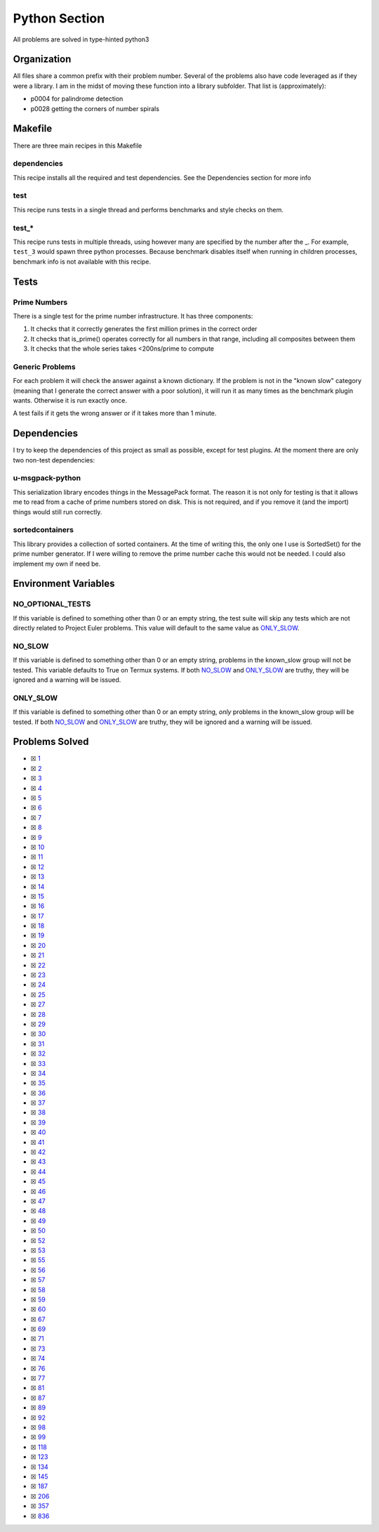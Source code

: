 Python Section
==============

.. |Python Check| image:: https://github.com/LivInTheLookingGlass/Euler/actions/workflows/python.yml/badge.svg
   :target: https://github.com/LivInTheLookingGlass/Euler/actions/workflows/python.yml

|Python Check|

All problems are solved in type-hinted python3

Organization
------------

All files share a common prefix with their problem number. Several of
the problems also have code leveraged as if they were a library. I am in
the midst of moving these function into a library subfolder. That
list is (approximately):

-  p0004 for palindrome detection
-  p0028 getting the corners of number spirals

Makefile
--------

There are three main recipes in this Makefile

dependencies
~~~~~~~~~~~~

This recipe installs all the required and test dependencies. See the
Dependencies section for more info

test
~~~~

This recipe runs tests in a single thread and performs benchmarks and
style checks on them.

test\_\*
~~~~~~~~

This recipe runs tests in multiple threads, using however many are
specified by the number after the \_. For example, ``test_3`` would
spawn three python processes. Because benchmark disables itself when
running in children processes, benchmark info is not available with this
recipe.

Tests
-----

Prime Numbers
~~~~~~~~~~~~~

There is a single test for the prime number infrastructure. It has three
components:

1. It checks that it correctly generates the first million primes in the
   correct order
2. It checks that is_prime() operates correctly for all numbers in that
   range, including all composites between them
3. It checks that the whole series takes <200ns/prime to compute

Generic Problems
~~~~~~~~~~~~~~~~

For each problem it will check the answer against a known dictionary. If
the problem is not in the "known slow" category (meaning that I generate
the correct answer with a poor solution), it will run it as many times
as the benchmark plugin wants. Otherwise it is run exactly once.

A test fails if it gets the wrong answer or if it takes more than 1
minute.

Dependencies
------------

I try to keep the dependencies of this project as small as possible,
except for test plugins. At the moment there are only two non-test
dependencies:

u-msgpack-python
~~~~~~~~~~~~~~~~

This serialization library encodes things in the MessagePack format. The
reason it is not only for testing is that it allows me to read from a
cache of prime numbers stored on disk. This is not required, and if you
remove it (and the import) things would still run correctly.

sortedcontainers
~~~~~~~~~~~~~~~~

This library provides a collection of sorted containers. At the time of
writing this, the only one I use is SortedSet() for the prime number
generator. If I were willing to remove the prime number cache this would
not be needed. I could also implement my own if need be.

Environment Variables
---------------------

NO_OPTIONAL_TESTS
~~~~~~~~~~~~~~~~~

If this variable is defined to something other than 0 or an empty
string, the test suite will skip any tests which are not directly
related to Project Euler problems. This value will default to the same
value as `ONLY_SLOW <#only-slow>`__.

NO_SLOW
~~~~~~~

If this variable is defined to something other than 0 or an empty
string, problems in the known_slow group will not be tested. This
variable defaults to True on Termux systems. If both
`NO_SLOW <#no-slow>`__ and `ONLY_SLOW <#only-slow>`__ are
truthy, they will be ignored and a warning will be issued.

ONLY_SLOW
~~~~~~~~~

If this variable is defined to something other than 0 or an empty
string, *only* problems in the known_slow group will be tested. If both
`NO_SLOW <#no-slow>`__ and `ONLY_SLOW <#only-slow>`__ are
truthy, they will be ignored and a warning will be issued.

Problems Solved
---------------

-  ☒ `1 <./p0001.py>`__
-  ☒ `2 <./p0002.py>`__
-  ☒ `3 <./p0003.py>`__
-  ☒ `4 <./p0004.py>`__
-  ☒ `5 <./p0005.py>`__
-  ☒ `6 <./p0006.py>`__
-  ☒ `7 <./p0007.py>`__
-  ☒ `8 <./p0008.py>`__
-  ☒ `9 <./p0009.py>`__
-  ☒ `10 <./p0010.py>`__
-  ☒ `11 <./p0011.py>`__
-  ☒ `12 <./p0012.py>`__
-  ☒ `13 <./p0013.py>`__
-  ☒ `14 <./p0014.py>`__
-  ☒ `15 <./p0015.py>`__
-  ☒ `16 <./p0016.py>`__
-  ☒ `17 <./p0017.py>`__
-  ☒ `18 <./p0018.py>`__
-  ☒ `19 <./p0019.py>`__
-  ☒ `20 <./p0020.py>`__
-  ☒ `21 <./p0021.py>`__
-  ☒ `22 <./p0022.py>`__
-  ☒ `23 <./p0023.py>`__
-  ☒ `24 <./p0024.py>`__
-  ☒ `25 <./p0025.py>`__
-  ☒ `27 <./p0027.py>`__
-  ☒ `28 <./p0028.py>`__
-  ☒ `29 <./p0029.py>`__
-  ☒ `30 <./p0030.py>`__
-  ☒ `31 <./p0031.py>`__
-  ☒ `32 <./p0032.py>`__
-  ☒ `33 <./p0033.py>`__
-  ☒ `34 <./p0034.py>`__
-  ☒ `35 <./p0035.py>`__
-  ☒ `36 <./p0036.py>`__
-  ☒ `37 <./p0037.py>`__
-  ☒ `38 <./p0038.py>`__
-  ☒ `39 <./p0039.py>`__
-  ☒ `40 <./p0040.py>`__
-  ☒ `41 <./p0041.py>`__
-  ☒ `42 <./p0042.py>`__
-  ☒ `43 <./p0043.py>`__
-  ☒ `44 <./p0044.py>`__
-  ☒ `45 <./p0045.py>`__
-  ☒ `46 <./p0046.py>`__
-  ☒ `47 <./p0047.py>`__
-  ☒ `48 <./p0048.py>`__
-  ☒ `49 <./p0049.py>`__
-  ☒ `50 <./p0050.py>`__
-  ☒ `52 <./p0052.py>`__
-  ☒ `53 <./p0053.py>`__
-  ☒ `55 <./p0055.py>`__
-  ☒ `56 <./p0056.py>`__
-  ☒ `57 <./p0057.py>`__
-  ☒ `58 <./p0058.py>`__
-  ☒ `59 <./p0059.py>`__
-  ☒ `60 <./p0060.py>`__
-  ☒ `67 <./p0067.py>`__
-  ☒ `69 <./p0069.py>`__
-  ☒ `71 <./p0071.py>`__
-  ☒ `73 <./p0073.py>`__
-  ☒ `74 <./p0074.py>`__
-  ☒ `76 <./p0076.py>`__
-  ☒ `77 <./p0077.py>`__
-  ☒ `81 <./p0081.py>`__
-  ☒ `87 <./p0087.py>`__
-  ☒ `89 <./p0089.py>`__
-  ☒ `92 <./p0092.py>`__
-  ☒ `98 <./p0098.py>`__
-  ☒ `99 <./p0099.py>`__
-  ☒ `118 <./p0118.py>`__
-  ☒ `123 <./p0123.py>`__
-  ☒ `134 <./p0134.py>`__
-  ☒ `145 <./p0145.py>`__
-  ☒ `187 <./p0187.py>`__
-  ☒ `206 <./p0206.py>`__
-  ☒ `357 <./p0357.py>`__
-  ☒ `836 <./p0836.py>`__
